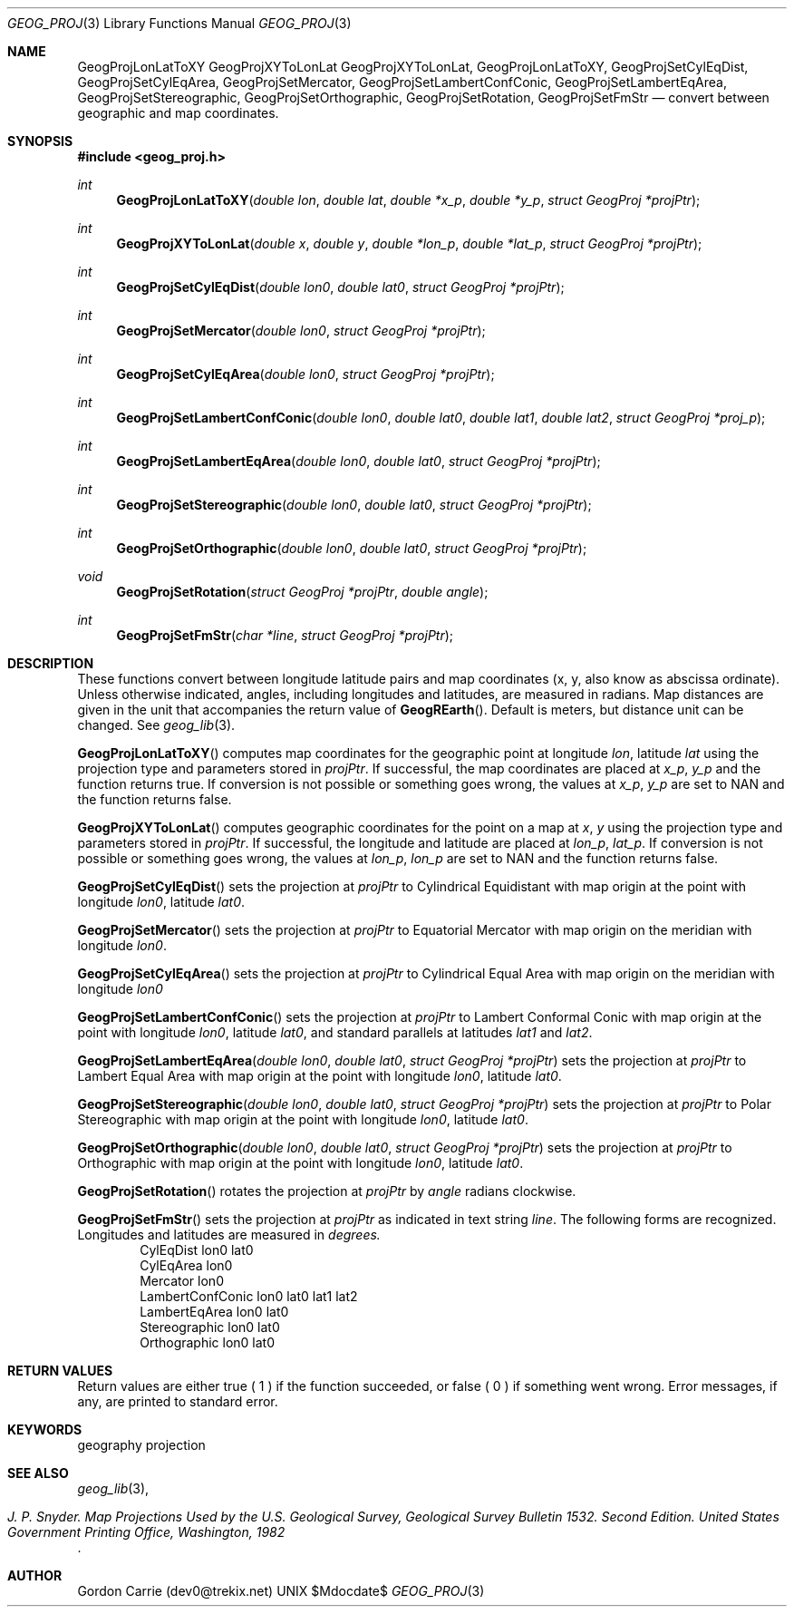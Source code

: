 .\"
.\" Copyright (c) 2012, Gordon D. Carrie. All rights reserved.
.\" 
.\" Redistribution and use in source and binary forms, with or without
.\" modification, are permitted provided that the following conditions
.\" are met:
.\" 
.\"     * Redistributions of source code must retain the above copyright
.\"     notice, this list of conditions and the following disclaimer.
.\"     * Redistributions in binary form must reproduce the above copyright
.\"     notice, this list of conditions and the following disclaimer in the
.\"     documentation and/or other materials provided with the distribution.
.\" 
.\" THIS SOFTWARE IS PROVIDED BY THE COPYRIGHT HOLDERS AND CONTRIBUTORS
.\" "AS IS" AND ANY EXPRESS OR IMPLIED WARRANTIES, INCLUDING, BUT NOT
.\" LIMITED TO, THE IMPLIED WARRANTIES OF MERCHANTABILITY AND FITNESS FOR
.\" A PARTICULAR PURPOSE ARE DISCLAIMED. IN NO EVENT SHALL THE COPYRIGHT
.\" HOLDER OR CONTRIBUTORS BE LIABLE FOR ANY DIRECT, INDIRECT, INCIDENTAL,
.\" SPECIAL, EXEMPLARY, OR CONSEQUENTIAL DAMAGES (INCLUDING, BUT NOT LIMITED
.\" TO, PROCUREMENT OF SUBSTITUTE GOODS OR SERVICES; LOSS OF USE, DATA, OR
.\" PROFITS; OR BUSINESS INTERRUPTION) HOWEVER CAUSED AND ON ANY THEORY OF
.\" LIABILITY, WHETHER IN CONTRACT, STRICT LIABILITY, OR TORT (INCLUDING
.\" NEGLIGENCE OR OTHERWISE) ARISING IN ANY WAY OUT OF THE USE OF THIS
.\" SOFTWARE, EVEN IF ADVISED OF THE POSSIBILITY OF SUCH DAMAGE.
.\"
.\" Please send feedback to dev0@trekix.net
.\"
.\" $Revision: 1.1 $ $Date: 2013/05/10 22:32:56 $
.Dd $Mdocdate$
.Dt GEOG_PROJ 3
.Os UNIX
.Sh NAME
.Nm GeogProjLonLatToXY
.Nm GeogProjXYToLonLat
.Nm GeogProjXYToLonLat,
.Nm GeogProjLonLatToXY,
.Nm GeogProjSetCylEqDist,
.Nm GeogProjSetCylEqArea,
.Nm GeogProjSetMercator,
.Nm GeogProjSetLambertConfConic,
.Nm GeogProjSetLambertEqArea,
.Nm GeogProjSetStereographic,
.Nm GeogProjSetOrthographic,
.Nm GeogProjSetRotation,
.Nm GeogProjSetFmStr
.Nd convert between geographic and map coordinates.
.Sh SYNOPSIS
.Fd "#include <geog_proj.h>"
.Ft int
.Fn GeogProjLonLatToXY "double lon" "double lat" "double *x_p" "double *y_p" "struct GeogProj *projPtr"
.Ft int
.Fn GeogProjXYToLonLat "double x" "double y" "double *lon_p" "double *lat_p" "struct GeogProj *projPtr"
.Ft int
.Fn GeogProjSetCylEqDist "double lon0" "double lat0" "struct GeogProj *projPtr"
.Ft int
.Fn GeogProjSetMercator "double lon0" "struct GeogProj *projPtr"
.Ft int
.Fn GeogProjSetCylEqArea "double lon0" "struct GeogProj *projPtr"
.Ft int
.Fn GeogProjSetLambertConfConic "double lon0" "double lat0" "double lat1" "double lat2" "struct GeogProj *proj_p"
.Ft int
.Fn GeogProjSetLambertEqArea "double lon0" "double lat0" "struct GeogProj *projPtr"
.Ft int
.Fn GeogProjSetStereographic "double lon0" "double lat0" "struct GeogProj *projPtr"
.Ft int
.Fn GeogProjSetOrthographic "double lon0" "double lat0" "struct GeogProj *projPtr"
.Ft void
.Fn GeogProjSetRotation "struct GeogProj *projPtr" "double angle"
.Ft int
.Fn GeogProjSetFmStr "char *line" "struct GeogProj *projPtr"
.Sh DESCRIPTION
These functions convert between longitude latitude pairs and map coordinates
(x, y, also know as abscissa ordinate). Unless otherwise indicated, angles,
including longitudes and latitudes, are measured in radians. Map distances are
given in the unit that accompanies the return value of
.Fn GeogREarth .
Default is meters, but distance unit can be changed. See
.Xr geog_lib 3 .
.Pp
.Fn GeogProjLonLatToXY
computes map coordinates for the geographic point at longitude
.Fa lon ,
latitude 
.Fa lat
using the projection type and parameters stored in 
.Fa projPtr .
If successful, the map coordinates are placed at
.Fa x_p ,
.Fa y_p
and the function returns true.
If conversion is not possible or something goes wrong, the values at
.Fa x_p ,
.Fa y_p
are set to
.Dv NAN
and the function returns false.
.Pp
.Fn GeogProjXYToLonLat
computes geographic coordinates for the point on a map at
.Fa x ,
.Fa y
using the projection type and parameters stored in 
.Fa projPtr .
If successful, the longitude and latitude are placed at
.Fa lon_p ,
.Fa lat_p .
If conversion is not possible or something goes wrong, the values at
.Fa lon_p ,
.Fa lon_p
are set to
.Dv NAN
and the function returns false.
.Pp
.Fn GeogProjSetCylEqDist
sets the projection at
.Fa projPtr
to Cylindrical Equidistant with map origin at the point with
longitude
.Fa lon0 ,
latitude
.Fa lat0 .
.Pp
.Fn GeogProjSetMercator
sets the projection at
.Fa projPtr
to Equatorial Mercator with map origin on the meridian with longitude
.Fa lon0 .
.Pp
.Fn GeogProjSetCylEqArea
sets the projection at
.Fa projPtr
to Cylindrical Equal Area with map origin on the meridian with longitude
.Fa lon0
.Pp
.Fn GeogProjSetLambertConfConic
sets the projection at
.Fa projPtr
to Lambert Conformal Conic with map origin at the point with longitude
.Fa lon0 ,
latitude
.Fa lat0 ,
and standard parallels at latitudes
.Fa lat1
and
.Fa lat2 .
.Pp
.Fn GeogProjSetLambertEqArea "double lon0" "double lat0" "struct GeogProj *projPtr"
sets the projection at
.Fa projPtr
to Lambert Equal Area with map origin at the point with
longitude
.Fa lon0 ,
latitude
.Fa lat0 .
.Pp
.Fn GeogProjSetStereographic "double lon0" "double lat0" "struct GeogProj *projPtr"
sets the projection at
.Fa projPtr
to Polar Stereographic with map origin at the point with
longitude
.Fa lon0 ,
latitude
.Fa lat0 .
.Pp
.Fn GeogProjSetOrthographic "double lon0" "double lat0" "struct GeogProj *projPtr"
sets the projection at
.Fa projPtr
to Orthographic with map origin at the point with
longitude
.Fa lon0 ,
latitude
.Fa lat0 .
.Pp
.Fn GeogProjSetRotation
rotates the projection at
.Fa projPtr
by
.Fa angle
radians clockwise.
.Pp
.Fn GeogProjSetFmStr
sets the projection at
.Fa projPtr
as indicated in text string
.Fa line .
The following forms are recognized. Longitudes and latitudes are measured in
.Em degrees.
.D1 CylEqDist lon0 lat0
.D1 CylEqArea lon0
.D1 Mercator lon0
.D1 LambertConfConic lon0 lat0 lat1 lat2
.D1 LambertEqArea lon0 lat0
.D1 Stereographic lon0 lat0
.D1 Orthographic lon0 lat0
.Sh RETURN VALUES
Return values are either true (
.Dv 1
) if the function succeeded, or false (
.Dv 0
) if something went wrong. Error
messages, if any, are printed to standard error.
.Sh KEYWORDS
geography projection
.Sh SEE ALSO
.Xr geog_lib 3 ,
.Rs
.%B J. P. Snyder. Map Projections Used by the U.S. Geological Survey, Geological Survey Bulletin 1532. Second Edition. United States Government Printing Office, Washington, 1982
.Re
.Sh AUTHOR
Gordon Carrie (dev0@trekix.net)
